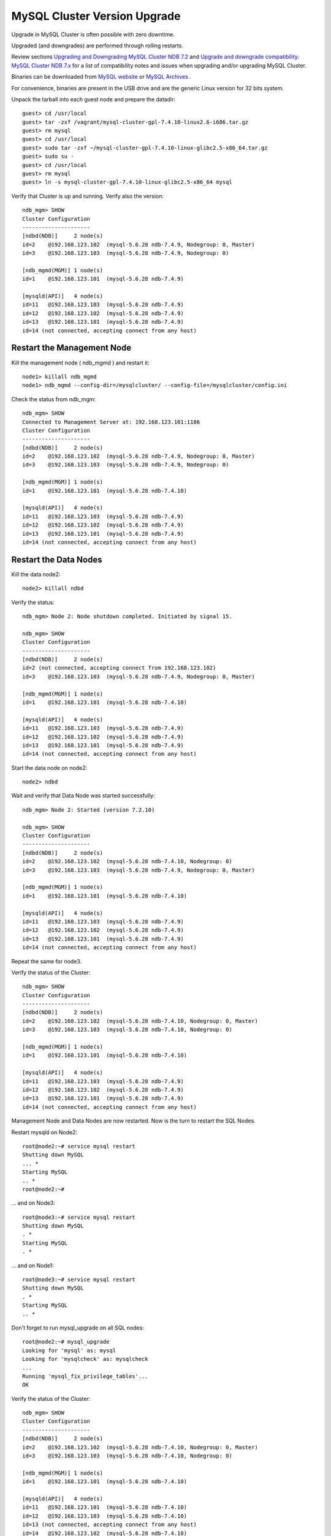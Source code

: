 ====
MySQL Cluster Version Upgrade
====

Upgrade in MySQL Cluster is often possible with zero downtime.

Upgraded (and downgrades) are performed through rolling restarts.

Review sections `Upgrading and Downgrading MySQL Cluster NDB 7.2 <http://dev.mysql.com/doc/refman/5.5/en/mysql-cluster-upgrade-downgrade.html>`_ and `Upgrade and downgrade compatibility: MySQL Cluster NDB 7.x <http://dev.mysql.com/doc/refman/5.1/en/mysql-cluster-upgrade-downgrade-compatibility-7.x.html>`_ for a list of compatibility notes and issues when upgrading and/or upgrading MySQL Cluster.


Binaries can be downloaded from `MySQL website <http://dev.mysql.com/downloads/cluster/>`_ or `MySQL Archives <http://downloads.mysql.com/archives.php>`_ .

For convenience, binaries are present in the USB drive and are the generic Linux version for 32 bits system.

Unpack the tarball into each guest node and prepare the datadir::

  guest> cd /usr/local
  guest> tar -zxf /vagrant/mysql-cluster-gpl-7.4.10-linux2.6-i686.tar.gz
  guest> rm mysql
  guest> cd /usr/local
  guest> sudo tar -zxf ~/mysql-cluster-gpl-7.4.10-linux-glibc2.5-x86_64.tar.gz
  guest> sudo su -
  guest> cd /usr/local
  guest> rm mysql
  guest> ln -s mysql-cluster-gpl-7.4.10-linux-glibc2.5-x86_64 mysql

Verify that Cluster is up and running. Verify also the version::
  
  ndb_mgm> SHOW
  Cluster Configuration
  ---------------------
  [ndbd(NDB)]     2 node(s)
  id=2    @192.168.123.102  (mysql-5.6.28 ndb-7.4.9, Nodegroup: 0, Master)
  id=3    @192.168.123.103  (mysql-5.6.28 ndb-7.4.9, Nodegroup: 0)
  
  [ndb_mgmd(MGM)] 1 node(s)
  id=1    @192.168.123.101  (mysql-5.6.28 ndb-7.4.9)
  
  [mysqld(API)]   4 node(s)
  id=11   @192.168.123.103  (mysql-5.6.28 ndb-7.4.9)
  id=12   @192.168.123.102  (mysql-5.6.28 ndb-7.4.9)
  id=13   @192.168.123.101  (mysql-5.6.28 ndb-7.4.9)
  id=14 (not connected, accepting connect from any host)


Restart the Management Node
~~~~

Kill the management node ( ndb_mgmd ) and restart it::
  
  node1> killall ndb_mgmd
  node1> ndb_mgmd --config-dir=/mysqlcluster/ --config-file=/mysqlcluster/config.ini

Check the status from ndb_mgm::
  
  ndb_mgm> SHOW
  Connected to Management Server at: 192.168.123.101:1186
  Cluster Configuration
  ---------------------
  [ndbd(NDB)]     2 node(s)
  id=2    @192.168.123.102  (mysql-5.6.28 ndb-7.4.9, Nodegroup: 0, Master)
  id=3    @192.168.123.103  (mysql-5.6.28 ndb-7.4.9, Nodegroup: 0)
  
  [ndb_mgmd(MGM)] 1 node(s)
  id=1    @192.168.123.101  (mysql-5.6.28 ndb-7.4.10)
  
  [mysqld(API)]   4 node(s)
  id=11   @192.168.123.103  (mysql-5.6.28 ndb-7.4.9)
  id=12   @192.168.123.102  (mysql-5.6.28 ndb-7.4.9)
  id=13   @192.168.123.101  (mysql-5.6.28 ndb-7.4.9)
  id=14 (not connected, accepting connect from any host)


Restart the Data Nodes
~~~~

Kill the data node2::
  
  node2> killall ndbd


Verify the status::
  
  ndb_mgm> Node 2: Node shutdown completed. Initiated by signal 15.
   
  ndb_mgm> SHOW
  Cluster Configuration
  ---------------------
  [ndbd(NDB)]     2 node(s)
  id=2 (not connected, accepting connect from 192.168.123.102)
  id=3    @192.168.123.103  (mysql-5.6.28 ndb-7.4.9, Nodegroup: 0, Master)
  
  [ndb_mgmd(MGM)] 1 node(s)
  id=1    @192.168.123.101  (mysql-5.6.28 ndb-7.4.10)
  
  [mysqld(API)]   4 node(s)
  id=11   @192.168.123.103  (mysql-5.6.28 ndb-7.4.9)
  id=12   @192.168.123.102  (mysql-5.6.28 ndb-7.4.9)
  id=13   @192.168.123.101  (mysql-5.6.28 ndb-7.4.9)
  id=14 (not connected, accepting connect from any host)


Start the data node on node2::
  
  node2> ndbd

Wait and verify that Data Node was started successfully::
  
  ndb_mgm> Node 2: Started (version 7.2.10)
  
  ndb_mgm> SHOW
  Cluster Configuration
  ---------------------
  [ndbd(NDB)]     2 node(s)
  id=2    @192.168.123.102  (mysql-5.6.28 ndb-7.4.10, Nodegroup: 0)
  id=3    @192.168.123.103  (mysql-5.6.28 ndb-7.4.9, Nodegroup: 0, Master)
  
  [ndb_mgmd(MGM)] 1 node(s)
  id=1    @192.168.123.101  (mysql-5.6.28 ndb-7.4.10)
  
  [mysqld(API)]   4 node(s)
  id=11   @192.168.123.103  (mysql-5.6.28 ndb-7.4.9)
  id=12   @192.168.123.102  (mysql-5.6.28 ndb-7.4.9)
  id=13   @192.168.123.101  (mysql-5.6.28 ndb-7.4.9)
  id=14 (not connected, accepting connect from any host)


Repeat the same for node3.

Verify the status of the Cluster::
  
  ndb_mgm> SHOW
  Cluster Configuration
  ---------------------
  [ndbd(NDB)]     2 node(s)
  id=2    @192.168.123.102  (mysql-5.6.28 ndb-7.4.10, Nodegroup: 0, Master)
  id=3    @192.168.123.103  (mysql-5.6.28 ndb-7.4.10, Nodegroup: 0)
  
  [ndb_mgmd(MGM)] 1 node(s)
  id=1    @192.168.123.101  (mysql-5.6.28 ndb-7.4.10)
  
  [mysqld(API)]   4 node(s)
  id=11   @192.168.123.103  (mysql-5.6.28 ndb-7.4.9)
  id=12   @192.168.123.102  (mysql-5.6.28 ndb-7.4.9)
  id=13   @192.168.123.101  (mysql-5.6.28 ndb-7.4.9)
  id=14 (not connected, accepting connect from any host)


Management Node and Data Nodes are now restarted. Now is the turn to restart the SQL Nodes.

Restart mysqld on Node2::
  
  root@node2:~# service mysql restart  
  Shutting down MySQL
  ... * 
  Starting MySQL
  .. * 
  root@node2:~# 

... and on Node3::
  
  root@node3:~# service mysql restart
  Shutting down MySQL
  . * 
  Starting MySQL
  . * 

... and on Node1::
  
  root@node3:~# service mysql restart
  Shutting down MySQL
  . * 
  Starting MySQL
  .. * 

Don't forget to run mysql_upgrade on all SQL nodes::
  
  root@node2:~# mysql_upgrade 
  Looking for 'mysql' as: mysql
  Looking for 'mysqlcheck' as: mysqlcheck
  ...
  Running 'mysql_fix_privilege_tables'...
  OK

Verify the status of the Cluster::
  
  ndb_mgm> SHOW
  Cluster Configuration
  ---------------------
  [ndbd(NDB)]     2 node(s)
  id=2    @192.168.123.102  (mysql-5.6.28 ndb-7.4.10, Nodegroup: 0, Master)
  id=3    @192.168.123.103  (mysql-5.6.28 ndb-7.4.10, Nodegroup: 0)
  
  [ndb_mgmd(MGM)] 1 node(s)
  id=1    @192.168.123.101  (mysql-5.6.28 ndb-7.4.10)
  
  [mysqld(API)]   4 node(s)
  id=11   @192.168.123.101  (mysql-5.6.28 ndb-7.4.10)
  id=12   @192.168.123.103  (mysql-5.6.28 ndb-7.4.10)
  id=13 (not connected, accepting connect from any host)
  id=14   @192.168.123.102  (mysql-5.6.28 ndb-7.4.10)

The whole Cluster is now upgraded from 5.6.28 ndb-7.2.8 to 5.6.28 ndb-7.4.10


